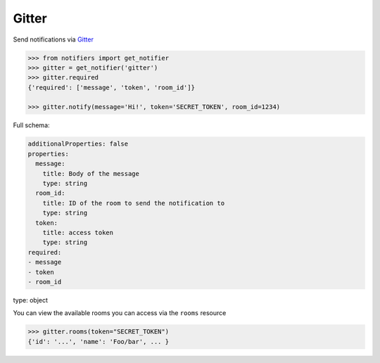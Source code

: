 Gitter
------

Send notifications via `Gitter <https://gitter.im>`_

.. code-block:: python

    >>> from notifiers import get_notifier
    >>> gitter = get_notifier('gitter')
    >>> gitter.required
    {'required': ['message', 'token', 'room_id']}

    >>> gitter.notify(message='Hi!', token='SECRET_TOKEN', room_id=1234)

Full schema:

.. code-block:: yaml

    additionalProperties: false
    properties:
      message:
        title: Body of the message
        type: string
      room_id:
        title: ID of the room to send the notification to
        type: string
      token:
        title: access token
        type: string
    required:
    - message
    - token
    - room_id
type: object

You can view the available rooms you can access via the ``rooms`` resource

.. code-block:: python

    >>> gitter.rooms(token="SECRET_TOKEN")
    {'id': '...', 'name': 'Foo/bar', ... }


